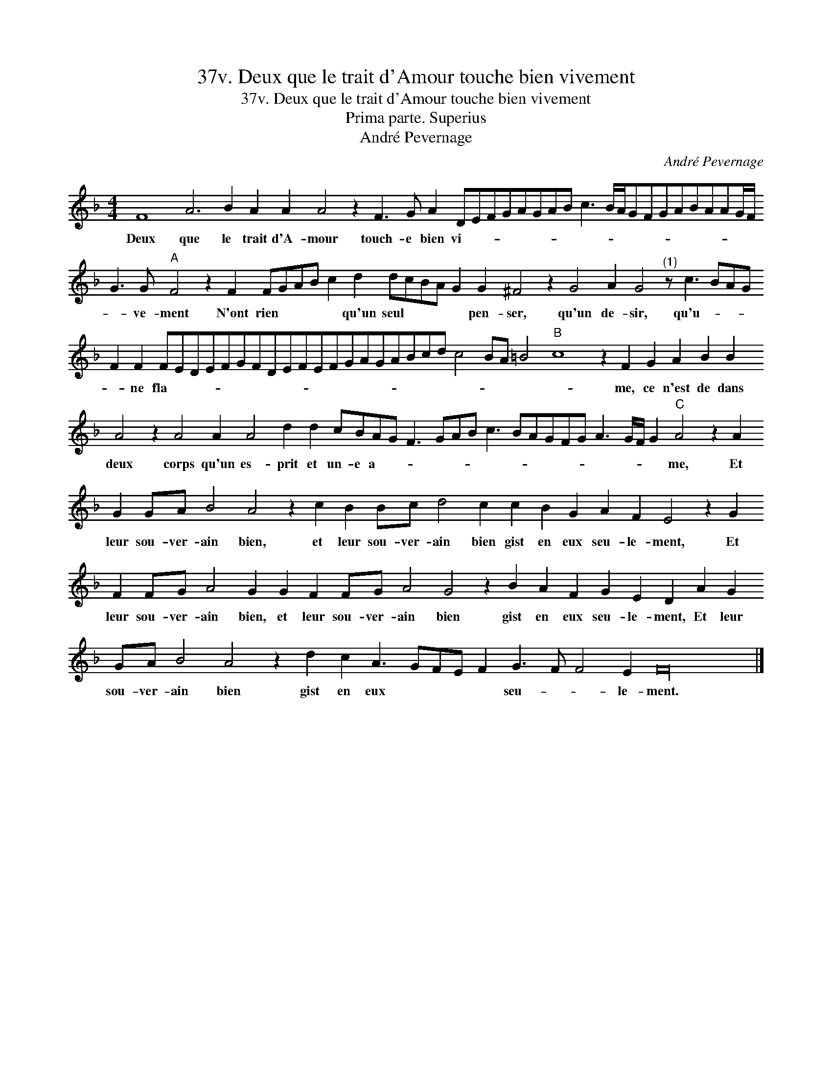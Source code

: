 X:1
T:37v. Deux que le trait d'Amour touche bien vivement
T:37v. Deux que le trait d'Amour touche bien vivement
T:Prima parte. Superius
T:André Pevernage
C:André Pevernage
L:1/8
M:4/4
K:F
V:1 treble 
V:1
 F8 A6 B2 A2 A2 A4 z2 F3 G A2 DEFGAGAB c3 B/A/GFGABAAG/F/ G3 G"A" F4 z2 F2 FGAB c2 d2 dcBA G2 G2 ^F4 z2 G4 A2 G4"^(1)" z c3 BAG F2 F2 FEDEFGFDEFEFGAGABcd c4 BA =B4"B" c8 z2 F2 G2 A2 B2 B2 A4 z2 A4 A2 A4 d2 d2 cBAG F3 GAB c3 BAGFG A3 G/F/ G2"C" A4 z2 A2 G2 GA B4 A4 z2 c2 B2 Bc d4 c2 c2 B2 G2 A2 F2 E4 z2 G2 F2 FG A4 G2 G2 F2 FG A4 G4 z2 B2 A2 F2 G2 E2 D2 A2 G2 GA B4 A4 z2 d2 c2 A3 GFE F2 G3 F F4 E2 F32 |] %1
w: Deux que le trait d'A- mour touch- e bien vi- * * * * * * * * * * * * * * * * * * * * ve- ment N'ont rien * * * * qu'un seul * * * * pen- ser, qu'un de- sir, qu'u- * * * * ne fla- * * * * * * * * * * * * * * * * * * * * * * * me, ce n'est de dans deux corps qu'un es- prit et un- e a- * * * * * * * * * * * * * * * me, Et leur sou- ver- ain bien, et leur sou- ver- ain bien gist en eux seu- le- ment, Et leur sou- ver- ain bien, et leur sou- ver- ain bien gist en eux seu- le- ment, Et leur sou- ver- ain bien gist en eux * * * * seu- * * le- ment.|

